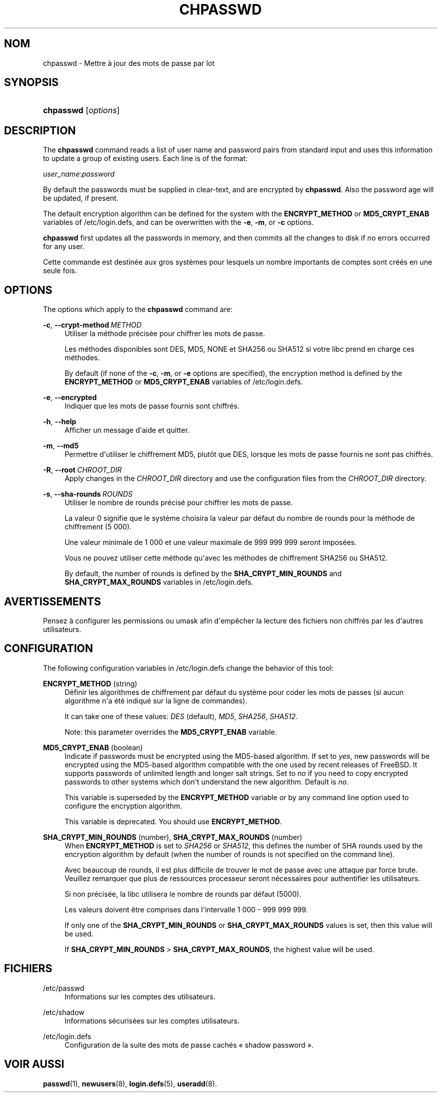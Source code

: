 '\" t
.\"     Title: chpasswd
.\"    Author: Julianne Frances Haugh
.\" Generator: DocBook XSL Stylesheets v1.79.1 <http://docbook.sf.net/>
.\"      Date: 23/01/2020
.\"    Manual: Commandes de gestion du syst\(`eme
.\"    Source: shadow-utils 4.8.1
.\"  Language: French
.\"
.TH "CHPASSWD" "8" "23/01/2020" "shadow\-utils 4\&.8\&.1" "Commandes de gestion du syst\(`em"
.\" -----------------------------------------------------------------
.\" * Define some portability stuff
.\" -----------------------------------------------------------------
.\" ~~~~~~~~~~~~~~~~~~~~~~~~~~~~~~~~~~~~~~~~~~~~~~~~~~~~~~~~~~~~~~~~~
.\" http://bugs.debian.org/507673
.\" http://lists.gnu.org/archive/html/groff/2009-02/msg00013.html
.\" ~~~~~~~~~~~~~~~~~~~~~~~~~~~~~~~~~~~~~~~~~~~~~~~~~~~~~~~~~~~~~~~~~
.ie \n(.g .ds Aq \(aq
.el       .ds Aq '
.\" -----------------------------------------------------------------
.\" * set default formatting
.\" -----------------------------------------------------------------
.\" disable hyphenation
.nh
.\" disable justification (adjust text to left margin only)
.ad l
.\" -----------------------------------------------------------------
.\" * MAIN CONTENT STARTS HERE *
.\" -----------------------------------------------------------------
.SH "NOM"
chpasswd \- Mettre \(`a jour des mots de passe par lot
.SH "SYNOPSIS"
.HP \w'\fBchpasswd\fR\ 'u
\fBchpasswd\fR [\fIoptions\fR]
.SH "DESCRIPTION"
.PP
The
\fBchpasswd\fR
command reads a list of user name and password pairs from standard input and uses this information to update a group of existing users\&. Each line is of the format:
.PP
\fIuser_name\fR:\fIpassword\fR
.PP
By default the passwords must be supplied in clear\-text, and are encrypted by
\fBchpasswd\fR\&. Also the password age will be updated, if present\&.
.PP
The default encryption algorithm can be defined for the system with the
\fBENCRYPT_METHOD\fR
or
\fBMD5_CRYPT_ENAB\fR
variables of
/etc/login\&.defs, and can be overwritten with the
\fB\-e\fR,
\fB\-m\fR, or
\fB\-c\fR
options\&.
.PP
\fBchpasswd\fR
first updates all the passwords in memory, and then commits all the changes to disk if no errors occurred for any user\&.
.PP
Cette commande est destin\('ee aux gros syst\(`emes pour lesquels un nombre importants de comptes sont cr\('e\('es en une seule fois\&.
.SH "OPTIONS"
.PP
The options which apply to the
\fBchpasswd\fR
command are:
.PP
\fB\-c\fR, \fB\-\-crypt\-method\fR\ \&\fIMETHOD\fR
.RS 4
Utiliser la m\('ethode pr\('ecis\('ee pour chiffrer les mots de passe\&.
.sp
Les m\('ethodes disponibles sont DES, MD5, NONE et SHA256 ou SHA512 si votre libc prend en charge ces m\('ethodes\&.
.sp
By default (if none of the
\fB\-c\fR,
\fB\-m\fR, or
\fB\-e\fR
options are specified), the encryption method is defined by the
\fBENCRYPT_METHOD\fR
or
\fBMD5_CRYPT_ENAB\fR
variables of
/etc/login\&.defs\&.
.RE
.PP
\fB\-e\fR, \fB\-\-encrypted\fR
.RS 4
Indiquer que les mots de passe fournis sont chiffr\('es\&.
.RE
.PP
\fB\-h\fR, \fB\-\-help\fR
.RS 4
Afficher un message d\*(Aqaide et quitter\&.
.RE
.PP
\fB\-m\fR, \fB\-\-md5\fR
.RS 4
Permettre d\*(Aqutiliser le chiffrement MD5, plut\(^ot que DES, lorsque les mots de passe fournis ne sont pas chiffr\('es\&.
.RE
.PP
\fB\-R\fR, \fB\-\-root\fR\ \&\fICHROOT_DIR\fR
.RS 4
Apply changes in the
\fICHROOT_DIR\fR
directory and use the configuration files from the
\fICHROOT_DIR\fR
directory\&.
.RE
.PP
\fB\-s\fR, \fB\-\-sha\-rounds\fR\ \&\fIROUNDS\fR
.RS 4
Utiliser le nombre de rounds pr\('ecis\('e pour chiffrer les mots de passe\&.
.sp
La valeur 0 signifie que le syst\(`eme choisira la valeur par d\('efaut du nombre de rounds pour la m\('ethode de chiffrement (5\ \&000)\&.
.sp
Une valeur minimale de 1\ \&000 et une valeur maximale de 999\ \&999\ \&999 seront impos\('ees\&.
.sp
Vous ne pouvez utiliser cette m\('ethode qu\*(Aqavec les m\('ethodes de chiffrement SHA256 ou SHA512\&.
.sp
By default, the number of rounds is defined by the
\fBSHA_CRYPT_MIN_ROUNDS\fR
and
\fBSHA_CRYPT_MAX_ROUNDS\fR
variables in
/etc/login\&.defs\&.
.RE
.SH "AVERTISSEMENTS"
.PP
Pensez \(`a configurer les permissions ou umask afin d\*(Aqemp\(^echer la lecture des fichiers non chiffr\('es par les d\*(Aqautres utilisateurs\&.
.SH "CONFIGURATION"
.PP
The following configuration variables in
/etc/login\&.defs
change the behavior of this tool:
.PP
\fBENCRYPT_METHOD\fR (string)
.RS 4
D\('efinir les algorithmes de chiffrement par d\('efaut du syst\(`eme pour coder les mots de passes (si aucun algorithme n\*(Aqa \('et\('e indiqu\('e sur la ligne de commandes)\&.
.sp
It can take one of these values:
\fIDES\fR
(default),
\fIMD5\fR, \fISHA256\fR, \fISHA512\fR\&.
.sp
Note: this parameter overrides the
\fBMD5_CRYPT_ENAB\fR
variable\&.
.RE
.PP
\fBMD5_CRYPT_ENAB\fR (boolean)
.RS 4
Indicate if passwords must be encrypted using the MD5\-based algorithm\&. If set to
\fIyes\fR, new passwords will be encrypted using the MD5\-based algorithm compatible with the one used by recent releases of FreeBSD\&. It supports passwords of unlimited length and longer salt strings\&. Set to
\fIno\fR
if you need to copy encrypted passwords to other systems which don\*(Aqt understand the new algorithm\&. Default is
\fIno\fR\&.
.sp
This variable is superseded by the
\fBENCRYPT_METHOD\fR
variable or by any command line option used to configure the encryption algorithm\&.
.sp
This variable is deprecated\&. You should use
\fBENCRYPT_METHOD\fR\&.
.RE
.PP
\fBSHA_CRYPT_MIN_ROUNDS\fR (number), \fBSHA_CRYPT_MAX_ROUNDS\fR (number)
.RS 4
When
\fBENCRYPT_METHOD\fR
is set to
\fISHA256\fR
or
\fISHA512\fR, this defines the number of SHA rounds used by the encryption algorithm by default (when the number of rounds is not specified on the command line)\&.
.sp
Avec beaucoup de rounds, il est plus difficile de trouver le mot de passe avec une attaque par force brute\&. Veuillez remarquer que plus de ressources processeur seront n\('ecessaires pour authentifier les utilisateurs\&.
.sp
Si non pr\('ecis\('ee, la libc utilisera le nombre de rounds par d\('efaut (5000)\&.
.sp
Les valeurs doivent \(^etre comprises dans l\*(Aqintervalle 1\ \&000\ \&\-\ \&999\ \&999\ \&999\&.
.sp
If only one of the
\fBSHA_CRYPT_MIN_ROUNDS\fR
or
\fBSHA_CRYPT_MAX_ROUNDS\fR
values is set, then this value will be used\&.
.sp
If
\fBSHA_CRYPT_MIN_ROUNDS\fR
>
\fBSHA_CRYPT_MAX_ROUNDS\fR, the highest value will be used\&.
.RE
.SH "FICHIERS"
.PP
/etc/passwd
.RS 4
Informations sur les comptes des utilisateurs\&.
.RE
.PP
/etc/shadow
.RS 4
Informations s\('ecuris\('ees sur les comptes utilisateurs\&.
.RE
.PP
/etc/login\&.defs
.RS 4
Configuration de la suite des mots de passe cach\('es \(Fo\ \&shadow password\ \&\(Fc\&.
.RE
.SH "VOIR AUSSI"
.PP
\fBpasswd\fR(1),
\fBnewusers\fR(8),
\fBlogin.defs\fR(5),
\fBuseradd\fR(8)\&.
